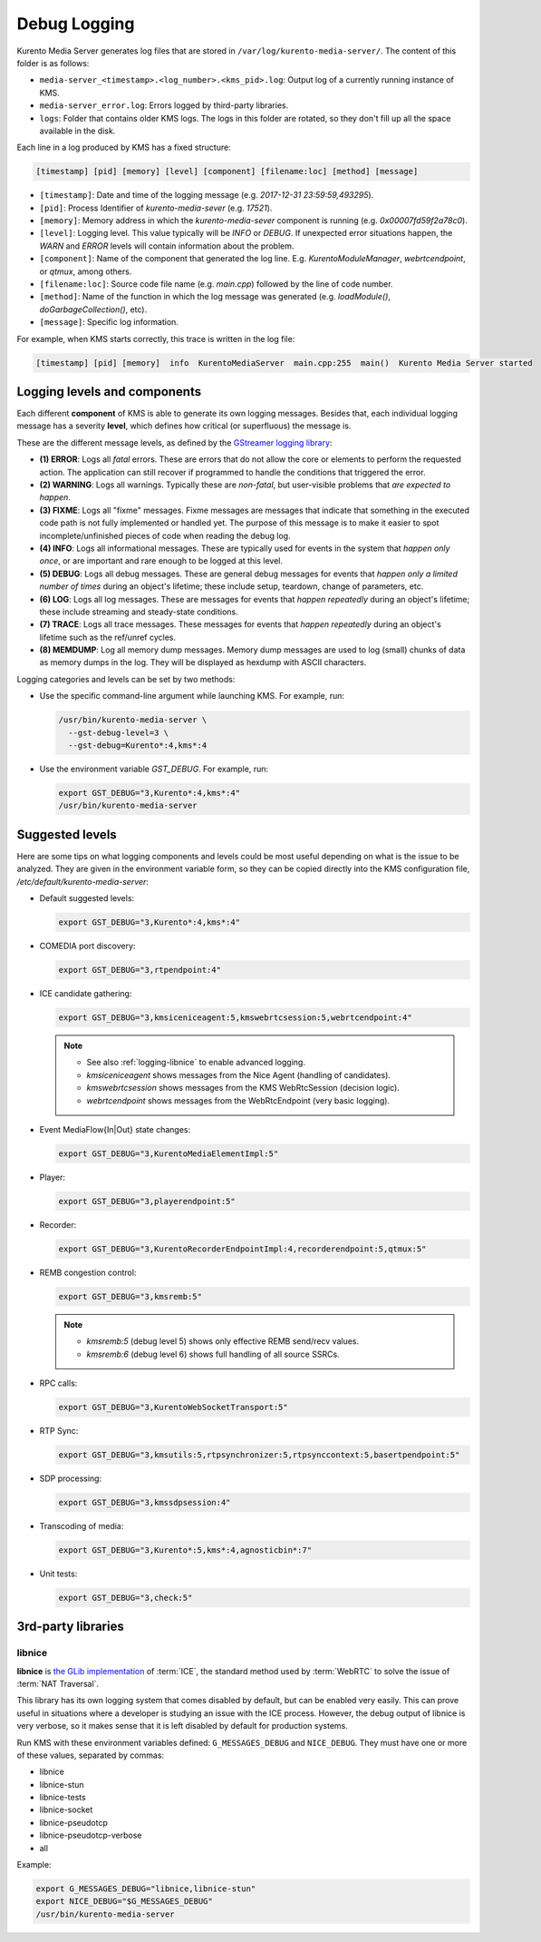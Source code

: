 =============
Debug Logging
=============

Kurento Media Server generates log files that are stored in ``/var/log/kurento-media-server/``. The content of this folder is as follows:

- ``media-server_<timestamp>.<log_number>.<kms_pid>.log``: Output log of a currently running instance of KMS.
- ``media-server_error.log``: Errors logged by third-party libraries.
- ``logs``: Folder that contains older KMS logs. The logs in this folder are rotated, so they don't fill up all the space available in the disk.

Each line in a log produced by KMS has a fixed structure:

.. code-block:: text

   [timestamp] [pid] [memory] [level] [component] [filename:loc] [method] [message]

- ``[timestamp]``: Date and time of the logging message (e.g. *2017-12-31 23:59:59,493295*).
- ``[pid]``: Process Identifier of *kurento-media-sever* (e.g. *17521*).
- ``[memory]``: Memory address in which the *kurento-media-sever* component is running (e.g. *0x00007fd59f2a78c0*).
- ``[level]``: Logging level. This value typically will be *INFO* or *DEBUG*. If unexpected error situations happen, the *WARN* and *ERROR* levels will contain information about the problem.
- ``[component]``: Name of the component that generated the log line. E.g. *KurentoModuleManager*, *webrtcendpoint*, or *qtmux*, among others.
- ``[filename:loc]``: Source code file name (e.g. *main.cpp*) followed by the line of code number.
- ``[method]``: Name of the function in which the log message was generated (e.g. *loadModule()*, *doGarbageCollection()*, etc).
- ``[message]``: Specific log information.

For example, when KMS starts correctly, this trace is written in the log file:

.. code-block:: text

   [timestamp] [pid] [memory]  info  KurentoMediaServer  main.cpp:255  main()  Kurento Media Server started



Logging levels and components
=============================

Each different **component** of KMS is able to generate its own logging messages. Besides that, each individual logging message has a severity **level**, which defines how critical (or superfluous) the message is.

These are the different message levels, as defined by the `GStreamer logging library <https://gstreamer.freedesktop.org/data/doc/gstreamer/head/gstreamer/html/gst-running.html>`__:

- **(1) ERROR**: Logs all *fatal* errors. These are errors that do not allow the core or elements to perform the requested action. The application can still recover if programmed to handle the conditions that triggered the error.
- **(2) WARNING**: Logs all warnings. Typically these are *non-fatal*, but user-visible problems that *are expected to happen*.
- **(3) FIXME**: Logs all "fixme" messages. Fixme messages are messages that indicate that something in the executed code path is not fully implemented or handled yet. The purpose of this message is to make it easier to spot incomplete/unfinished pieces of code when reading the debug log.
- **(4) INFO**: Logs all informational messages. These are typically used for events in the system that *happen only once*, or are important and rare enough to be logged at this level.
- **(5) DEBUG**: Logs all debug messages. These are general debug messages for events that *happen only a limited number of times* during an object's lifetime; these include setup, teardown, change of parameters, etc.
- **(6) LOG**: Logs all log messages. These are messages for events that *happen repeatedly* during an object's lifetime; these include streaming and steady-state conditions.
- **(7) TRACE**: Logs all trace messages. These messages for events that *happen repeatedly* during an object's lifetime such as the ref/unref cycles.
- **(8) MEMDUMP**: Log all memory dump messages. Memory dump messages are used to log (small) chunks of data as memory dumps in the log. They will be displayed as hexdump with ASCII characters.

Logging categories and levels can be set by two methods:

- Use the specific command-line argument while launching KMS. For example, run:

  .. code-block:: text

     /usr/bin/kurento-media-server \
       --gst-debug-level=3 \
       --gst-debug=Kurento*:4,kms*:4

- Use the environment variable `GST_DEBUG`. For example, run:

  .. code-block:: bash

     export GST_DEBUG="3,Kurento*:4,kms*:4"
     /usr/bin/kurento-media-server



Suggested levels
================

Here are some tips on what logging components and levels could be most useful depending on what is the issue to be analyzed. They are given in the environment variable form, so they can be copied directly into the KMS configuration file, */etc/default/kurento-media-server*:

- Default suggested levels:

  .. code-block:: text

     export GST_DEBUG="3,Kurento*:4,kms*:4"

- COMEDIA port discovery:

  .. code-block:: text

     export GST_DEBUG="3,rtpendpoint:4"

- ICE candidate gathering:

  .. code-block:: text

     export GST_DEBUG="3,kmsiceniceagent:5,kmswebrtcsession:5,webrtcendpoint:4"

  .. note::

     - See also :ref:`logging-libnice` to enable advanced logging.
     - *kmsiceniceagent* shows messages from the Nice Agent (handling of candidates).
     - *kmswebrtcsession* shows messages from the KMS WebRtcSession (decision logic).
     - *webrtcendpoint* shows messages from the WebRtcEndpoint (very basic logging).

- Event MediaFlow{In|Out} state changes:

  .. code-block:: text

     export GST_DEBUG="3,KurentoMediaElementImpl:5"

- Player:

  .. code-block:: text

     export GST_DEBUG="3,playerendpoint:5"

- Recorder:

  .. code-block:: text

     export GST_DEBUG="3,KurentoRecorderEndpointImpl:4,recorderendpoint:5,qtmux:5"

- REMB congestion control:

  .. code-block:: text

     export GST_DEBUG="3,kmsremb:5"

  .. note::

     - *kmsremb:5* (debug level 5) shows only effective REMB send/recv values.
     - *kmsremb:6* (debug level 6) shows full handling of all source SSRCs.

- RPC calls:

  .. code-block:: text

     export GST_DEBUG="3,KurentoWebSocketTransport:5"

- RTP Sync:

  .. code-block:: text

     export GST_DEBUG="3,kmsutils:5,rtpsynchronizer:5,rtpsynccontext:5,basertpendpoint:5"

- SDP processing:

  .. code-block:: text

     export GST_DEBUG="3,kmssdpsession:4"

- Transcoding of media:

  .. code-block:: text

     export GST_DEBUG="3,Kurento*:5,kms*:4,agnosticbin*:7"

- Unit tests:

  .. code-block:: text

     export GST_DEBUG="3,check:5"



3rd-party libraries
===================

.. _logging-libnice:

libnice
-------

**libnice** is `the GLib implementation <https://nice.freedesktop.org>`__ of :term:`ICE`, the standard method used by :term:`WebRTC` to solve the issue of :term:`NAT Traversal`.

This library has its own logging system that comes disabled by default, but can be enabled very easily. This can prove useful in situations where a developer is studying an issue with the ICE process. However, the debug output of libnice is very verbose, so it makes sense that it is left disabled by default for production systems.

Run KMS with these environment variables defined: ``G_MESSAGES_DEBUG`` and ``NICE_DEBUG``. They must have one or more of these values, separated by commas:

- libnice
- libnice-stun
- libnice-tests
- libnice-socket
- libnice-pseudotcp
- libnice-pseudotcp-verbose
- all

Example:

.. code-block:: bash

   export G_MESSAGES_DEBUG="libnice,libnice-stun"
   export NICE_DEBUG="$G_MESSAGES_DEBUG"
   /usr/bin/kurento-media-server
